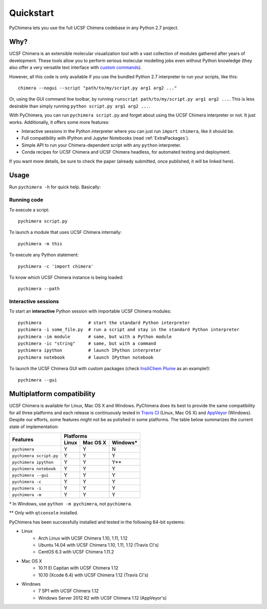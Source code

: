 Quickstart
==========

PyChimera lets you use the full UCSF Chimera codebase in any Python 2.7 project.

Why?
----

UCSF Chimera is an extensible molecular visualization tool with a vast collection
of modules gathered after years of development. These tools allow you to perform
serious molecular modelling jobs even without Python knowledge (they also offer
a very versatile text interface with `custom commands
<https://www.cgl.ucsf.edu/chimera/docs/UsersGuide/framecommand.html>`_).

However, all this code is only available if you use the bundled Python 2.7 interpreter
to run your scripts, like this:

::

    chimera --nogui --script "path/to/my/script.py arg1 arg2 ..."


Or, using the GUI command line toolbar, by running ``runscript path/to/my/script.py
arg1 arg2 ...``. This is less desirable than simply running ``python script.py arg1 arg2 ...``.

With PyChimera, you can run ``pychimera script.py`` and forget about using the UCSF Chimera
interpreter or not. It just works. Additionally, it offers some more features:

- Interactive sessions in the Python interpreter where you can just run ``import chimera``,
  like it should be.

- Full compatibility with IPython and Jupyter Notebooks (read :ref:`ExtraPackages`).

- Simple API to run your Chimera-dependent script with any ``python`` interpreter.

- Conda recipes for UCSF Chimera and UCSF Chimera headless, for automated testing and deployment.

If you want more details, be sure to check the paper (already submitted, once published, it
will be linked here).

Usage
-----

Run ``pychimera -h`` for quick help. Basically:

Running code
............

To execute a script:

::

    pychimera script.py


To launch a module that uses UCSF Chimera internally:

::

    pychimera -m this


To execute any Python statement:

::

    pychimera -c 'import chimera'

To know which UCSF Chimera instance is being loaded:

::

    pychimera --path


Interactive sessions
....................

To start an **interactive** Python session with importable UCSF Chimera modules:

::

    pychimera                  # start the standard Python interpreter
    pychimera -i some_file.py  # run a script and stay in the standard Python interpreter
    pychimera -im module       # same, but with a Python module
    pychimera -ic "string"     # same, but with a command
    pychimera ipython          # launch IPython interpreter
    pychimera notebook         # launch IPython notebook


To launch the UCSF Chimera GUI with custom packages (check `InsiliChem Plume`_ as an example!):

::

    pychimera --gui

.. _InsiliChem Plume: https://github.com/insilichem/plume


.. _multiplatform:

Multiplatform compatibility
---------------------------

.. image:: https://travis-ci.org/insilichem/pychimera.svg?branch=master
   :target: https://travis-ci.org/insilichem/pychimera

.. image:: https://ci.appveyor.com/api/projects/status/fwp3uum6be7tcfqn/branch/master?svg=true
   :target: https://ci.appveyor.com/project/jaimergp/pychimera


UCSF Chimera is available for Linux, Mac OS X and Windows. PyChimera does its best to
provide the same compatibility for all three platforms and each release is continuously
tested in `Travis CI`_ (Linux, Mac OS X) and `AppVeyor`_ (Windows). Despite our efforts,
some features might not be as polished in some platforms. The table below summarizes
the current state of implementation:

+-------------------------+-----------------------------+
|                         | Platforms                   |
+       Features          +-------+----------+----------+
|                         | Linux | Mac OS X | Windows* |
+=========================+=======+==========+==========+
| ``pychimera``           |   Y   |     Y    |    N     |
+-------------------------+-------+----------+----------+
| ``pychimera script.py`` |   Y   |     Y    |    Y     |
+-------------------------+-------+----------+----------+
| ``pychimera ipython``   |   Y   |     Y    |    Y**   |
+-------------------------+-------+----------+----------+
| ``pychimera notebook``  |   Y   |     Y    |    Y     |
+-------------------------+-------+----------+----------+
| ``pychimera --gui``     |   Y   |     Y    |    Y     |
+-------------------------+-------+----------+----------+
| ``pychimera -c``        |   Y   |     Y    |    Y     |
+-------------------------+-------+----------+----------+
| ``pychimera -i``        |   Y   |     Y    |    Y     |
+-------------------------+-------+----------+----------+
| ``pychimera -m``        |   Y   |     Y    |    Y     |
+-------------------------+-------+----------+----------+

\* In Windows, use ``python -m pychimera``, not ``pychimera``.

\*\* Only with ``qtconsole`` installed.

PyChimera has been successfully installed and tested in the following 64-bit systems:

- Linux
    + Arch Linux with UCSF Chimera 1.10, 1.11, 1.12
    + Ubuntu 14.04 with UCSF Chimera 1.10, 1.11, 1.12 (Travis CI's)
    + CentOS 6.3 with UCSF Chimera 1.11.2
- Mac OS X
    + 10.11 El Capitan with UCSF Chimera 1.12
    + 10.10 (Xcode 6.4) with UCSF Chimera 1.12 (Travis CI's)
- Windows
    + 7 SP1 with UCSF Chimera 1.12
    + Windows Server 2012 R2 with UCSF Chimera 1.12 (AppVeyor's)


.. _Travis CI: https://travis-ci.org/insilichem/pychimera
.. _AppVeyor: https://ci.appveyor.com/project/jaimergp/pychimera